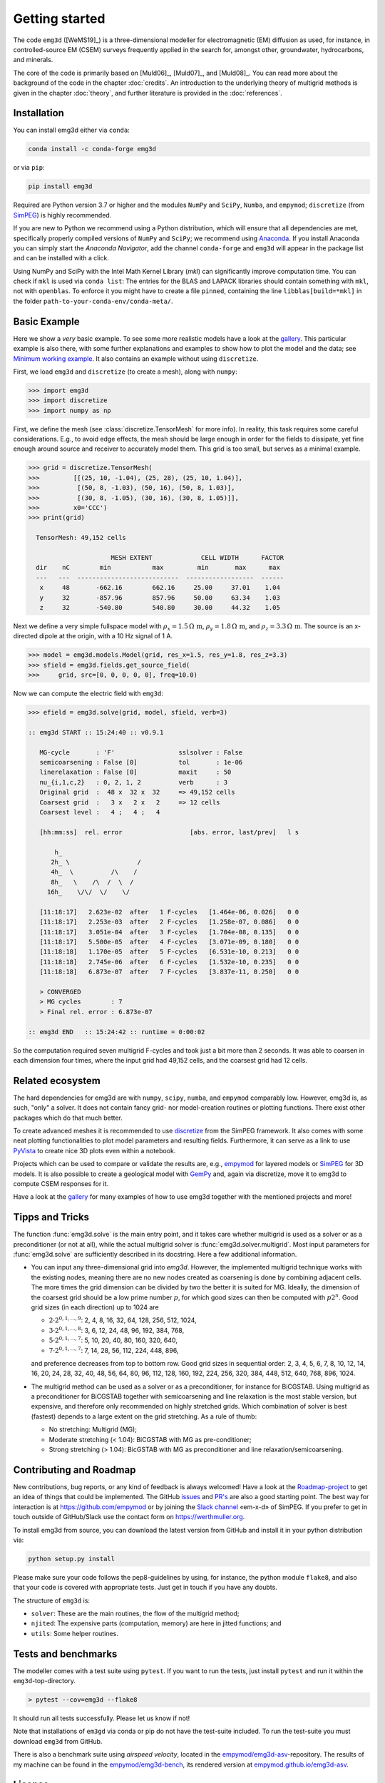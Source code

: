 .. _GettingStarted:

Getting started
###############

The code ``emg3d`` ([WeMS19]_) is a three-dimensional modeller for
electromagnetic (EM) diffusion as used, for instance, in controlled-source EM
(CSEM) surveys frequently applied in the search for, amongst other,
groundwater, hydrocarbons, and minerals.

The core of the code is primarily based on [Muld06]_, [Muld07]_, and [Muld08]_.
You can read more about the background of the code in the chapter
:doc:`credits`. An introduction to the underlying theory of multigrid methods
is given in the chapter :doc:`theory`, and further literature is provided in
the :doc:`references`.


Installation
------------

You can install emg3d either via ``conda``:

.. code-block:: console

   conda install -c conda-forge emg3d

or via ``pip``:

.. code-block:: console

   pip install emg3d

Required are Python version 3.7 or higher and the modules ``NumPy`` and
``SciPy``, ``Numba``, and ``empymod``; ``discretize`` (from `SimPEG
<https://simpeg.xyz>`_) is highly recommended.

If you are new to Python we recommend using a Python distribution, which will
ensure that all dependencies are met, specifically properly compiled versions
of ``NumPy`` and ``SciPy``; we recommend using `Anaconda
<https://www.anaconda.com/distribution>`_. If you install Anaconda you can
simply start the *Anaconda Navigator*, add the channel ``conda-forge`` and
``emg3d`` will appear in the package list and can be installed with a click.

Using NumPy and SciPy with the Intel Math Kernel Library (*mkl*) can
significantly improve computation time. You can check if ``mkl`` is used via
``conda list``: The entries for the BLAS and LAPACK libraries should contain
something with ``mkl``, not with ``openblas``. To enforce it you might have to
create a file ``pinned``, containing the line ``libblas[build=*mkl]`` in the
folder ``path-to-your-conda-env/conda-meta/``.


Basic Example
-------------

Here we show a *very* basic example. To see some more realistic models have a
look at the `gallery <https://empymod.github.io/emg3d-gallery>`_. This
particular example is also there, with some further explanations and examples
to show how to plot the model and the data; see `Minimum working example
<https://empymod.github.io/emg3d-gallery/gallery/tutorials/minimum_example.html>`_.
It also contains an example without using ``discretize``.

First, we load ``emg3d`` and ``discretize`` (to create a mesh), along with
``numpy``:

.. code-block:: python

    >>> import emg3d
    >>> import discretize
    >>> import numpy as np


First, we define the mesh (see :class:`discretize.TensorMesh` for more info).
In reality, this task requires some careful considerations. E.g., to avoid edge
effects, the mesh should be large enough in order for the fields to dissipate,
yet fine enough around source and receiver to accurately model them. This grid
is too small, but serves as a minimal example.

.. code-block:: python

    >>> grid = discretize.TensorMesh(
    >>>         [[(25, 10, -1.04), (25, 28), (25, 10, 1.04)],
    >>>          [(50, 8, -1.03), (50, 16), (50, 8, 1.03)],
    >>>          [(30, 8, -1.05), (30, 16), (30, 8, 1.05)]],
    >>>         x0='CCC')
    >>> print(grid)

      TensorMesh: 49,152 cells

                          MESH EXTENT             CELL WIDTH      FACTOR
      dir    nC        min           max         min       max      max
      ---   ---  ---------------------------  ------------------  ------
       x     48       -662.16        662.16     25.00     37.01    1.04
       y     32       -857.96        857.96     50.00     63.34    1.03
       z     32       -540.80        540.80     30.00     44.32    1.05


Next we define a very simple fullspace model with
:math:`\rho_x=1.5\,\Omega\,\text{m}`, :math:`\rho_y=1.8\,\Omega\,\text{m}`, and
:math:`\rho_z=3.3\,\Omega\,\text{m}`. The source is an x-directed dipole at the
origin, with a 10 Hz signal of 1 A.

.. code-block:: python

    >>> model = emg3d.models.Model(grid, res_x=1.5, res_y=1.8, res_z=3.3)
    >>> sfield = emg3d.fields.get_source_field(
    >>>     grid, src=[0, 0, 0, 0, 0], freq=10.0)

Now we can compute the electric field with ``emg3d``:

.. code-block:: python

    >>> efield = emg3d.solve(grid, model, sfield, verb=3)

    :: emg3d START :: 15:24:40 :: v0.9.1

       MG-cycle       : 'F'                 sslsolver : False
       semicoarsening : False [0]           tol       : 1e-06
       linerelaxation : False [0]           maxit     : 50
       nu_{i,1,c,2}   : 0, 2, 1, 2          verb      : 3
       Original grid  :  48 x  32 x  32     => 49,152 cells
       Coarsest grid  :   3 x   2 x   2     => 12 cells
       Coarsest level :   4 ;   4 ;   4

       [hh:mm:ss]  rel. error                  [abs. error, last/prev]   l s

           h_
          2h_ \                  /
          4h_  \          /\    /
          8h_   \    /\  /  \  /
         16h_    \/\/  \/    \/

       [11:18:17]   2.623e-02  after   1 F-cycles   [1.464e-06, 0.026]   0 0
       [11:18:17]   2.253e-03  after   2 F-cycles   [1.258e-07, 0.086]   0 0
       [11:18:17]   3.051e-04  after   3 F-cycles   [1.704e-08, 0.135]   0 0
       [11:18:17]   5.500e-05  after   4 F-cycles   [3.071e-09, 0.180]   0 0
       [11:18:18]   1.170e-05  after   5 F-cycles   [6.531e-10, 0.213]   0 0
       [11:18:18]   2.745e-06  after   6 F-cycles   [1.532e-10, 0.235]   0 0
       [11:18:18]   6.873e-07  after   7 F-cycles   [3.837e-11, 0.250]   0 0

       > CONVERGED
       > MG cycles        : 7
       > Final rel. error : 6.873e-07

    :: emg3d END   :: 15:24:42 :: runtime = 0:00:02

So the computation required seven multigrid F-cycles and took just a bit more
than 2 seconds. It was able to coarsen in each dimension four times, where the
input grid had 49,152 cells, and the coarsest grid had 12 cells.


Related ecosystem
-----------------

The hard dependencies for emg3d are with ``numpy``, ``scipy``, ``numba``, and
``empymod`` comparably low. However, emg3d is, as such, "only" a solver. It
does not contain fancy grid- nor model-creation routines or plotting functions.
There exist other packages which do that much better.

To create advanced meshes it is recommended to use `discretize
<https://discretize.simpeg.xyz>`_ from the SimPEG framework. It also comes with
some neat plotting functionalities to plot model parameters and resulting
fields. Furthermore, it can serve as a link to use `PyVista
<https://docs.pyvista.org>`_ to create nice 3D plots even within a notebook.

Projects which can be used to compare or validate the results are, e.g.,
`empymod <https://empymod.github.io>`_ for layered models or `SimPEG
<https://simpeg.xyz>`_ for 3D models. It is also possible to create a
geological model with `GemPy <https://www.gempy.org>`_ and, again via
discretize, move it to emg3d to compute CSEM responses for it.

Have a look at the `gallery <https://empymod.github.io/emg3d-gallery>`_ for
many examples of how to use emg3d together with the mentioned projects and
more!


Tipps and Tricks
----------------

The function :func:`emg3d.solve` is the main entry point, and it takes care
whether multigrid is used as a solver or as a preconditioner (or not at all),
while the actual multigrid solver is :func:`emg3d.solver.multigrid`. Most input
parameters for :func:`emg3d.solve` are sufficiently described in its docstring.
Here a few additional information.

- You can input any three-dimensional grid into `emg3d`. However, the
  implemented multigrid technique works with the existing nodes, meaning there
  are no new nodes created as coarsening is done by combining adjacent
  cells. The more times the grid dimension can be divided by two the better it
  is suited for MG. Ideally, the dimension of the coarsest grid should be a low
  prime number :math:`p`, for which good sizes can then be computed with
  :math:`p 2^n`. Good grid sizes (in each direction) up to 1024 are

  - :math:`2·2^{0, 1, ..., 9}`: 2,  4,  8, 16,  32,  64, 128, 256, 512, 1024,
  - :math:`3·2^{0, 1, ..., 8}`: 3,  6, 12, 24,  48,  96, 192, 384, 768,
  - :math:`5·2^{0, 1, ..., 7}`: 5, 10, 20, 40,  80, 160, 320, 640,
  - :math:`7·2^{0, 1, ..., 7}`: 7, 14, 28, 56, 112, 224, 448, 896,

  and preference decreases from top to bottom row. Good grid sizes in
  sequential order: 2, 3, 4, 5, 6, 7, 8, 10, 12, 14, 16, 20, 24, 28, 32, 40,
  48, 56, 64, 80, 96, 112, 128, 160, 192, 224, 256, 320, 384, 448, 512, 640,
  768, 896, 1024.

- The multigrid method can be used as a solver or as a preconditioner, for
  instance for BiCGSTAB. Using multigrid as a preconditioner for BiCGSTAB
  together with semicoarsening and line relaxation is the most stable version,
  but expensive, and therefore only recommended on highly stretched grids.
  Which combination of solver is best (fastest) depends to a large extent on
  the grid stretching. As a rule of thumb:

  - No stretching: Multigrid (MG);
  - Moderate stretching (< 1.04): BiCGSTAB with MG as pre-conditioner;
  - Strong stretching (> 1.04): BicGSTAB with MG as preconditioner and
    line relaxation/semicoarsening.


Contributing and Roadmap
------------------------

New contributions, bug reports, or any kind of feedback is always welcomed!
Have a look at the `Roadmap-project
<https://github.com/empymod/emg3d/projects/1>`_ to get an idea of things that
could be implemented. The GitHub `issues
<https://github.com/empymod/emg3d/issues>`_ and
`PR's <https://github.com/empymod/emg3d/pulls>`_ are also a good starting
point. The best way for interaction is at https://github.com/empymod or by
joining the `Slack channel <http://slack.simpeg.xyz>`_ «em-x-d» of SimPEG. If
you prefer to get in touch outside of GitHub/Slack use the contact form on
https://werthmuller.org.

To install emg3d from source, you can download the latest version from GitHub
and install it in your python distribution via:

.. code-block:: console

   python setup.py install

Please make sure your code follows the pep8-guidelines by using, for instance,
the python module ``flake8``, and also that your code is covered with
appropriate tests. Just get in touch if you have any doubts.

The structure of ``emg3d`` is:

- ``solver``: These are the main routines, the flow of the multigrid method;
- ``njited``: The expensive parts (computation, memory) are here in jitted
  functions; and
- ``utils``: Some helper routines.


Tests and benchmarks
--------------------

The modeller comes with a test suite using ``pytest``. If you want to run the
tests, just install ``pytest`` and run it within the ``emg3d``-top-directory.

.. code-block:: console

    > pytest --cov=emg3d --flake8

It should run all tests successfully. Please let us know if not!

Note that installations of ``em3gd`` via conda or pip do not have the
test-suite included. To run the test-suite you must download ``emg3d`` from
GitHub.

There is also a benchmark suite using *airspeed velocity*, located in the
`empymod/emg3d-asv <https://github.com/empymod/emg3d-asv>`_-repository. The
results of my machine can be found in the `empymod/emg3d-bench
<https://github.com/empymod/emg3d-bench>`_, its rendered version at
`empymod.github.io/emg3d-asv <https://empymod.github.io/emg3d-asv>`_.


License
-------

Copyright 2018-2020 The emg3d Developers.

Licensed under the Apache License, Version 2.0 (the "License");
you may not use this file except in compliance with the License.
You may obtain a copy of the License at

    https://www.apache.org/licenses/LICENSE-2.0

Unless required by applicable law or agreed to in writing, software
distributed under the License is distributed on an "AS IS" BASIS,
WITHOUT WARRANTIES OR CONDITIONS OF ANY KIND, either express or implied.
See the License for the specific language governing permissions and
limitations under the License.
